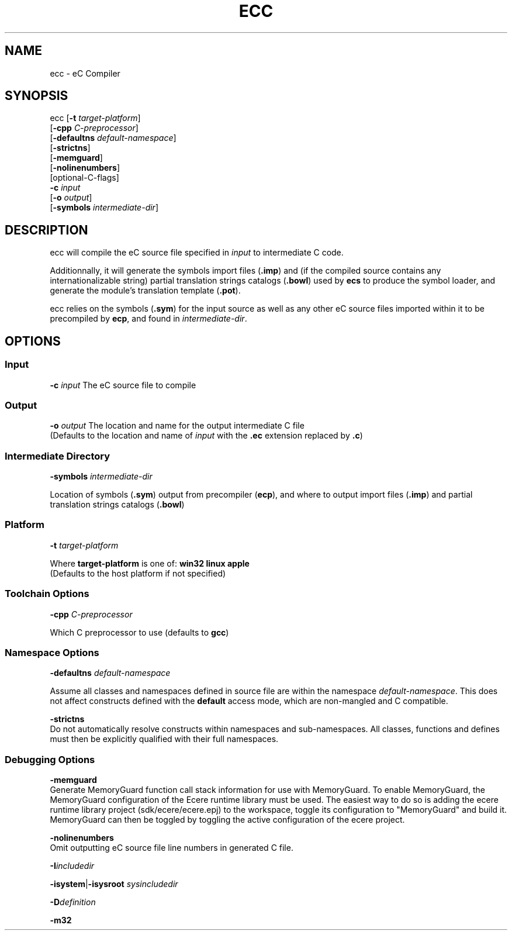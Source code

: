 .TH ECC "1" "August 2012" "ecc" "Ecere SDK/eC Compiling Tools"
.SH NAME
ecc - eC Compiler
.SH SYNOPSIS
.IX
ecc [\fB-t\fR \fItarget-platform\fR]
    [\fB-cpp\fR \fIC-preprocessor\fR]
    [\fB-defaultns\fR \fIdefault-namespace\fR]
    [\fB-strictns\fR]
    [\fB-memguard\fR]
    [\fB-nolinenumbers\fR]
    [optional-C-flags]
    \fB-c\fR \fIinput\fR
    [\fB-o\fR \fIoutput\fR]
    [\fB-symbols\fR \fIintermediate-dir\fR]
.SH DESCRIPTION
ecc will compile the eC source file specified in \fIinput\fR to intermediate C code.
.P
Additionnally, it will generate the symbols import files (\fB.imp\fR) and (if the compiled source contains any internationalizable string) partial translation strings catalogs (\fB.bowl\fR) used by \fBecs\fR to produce the symbol loader, and generate the module's translation template (\fB.pot\fR).
.P
ecc relies on the symbols (\fB.sym\fR) for the input source as well as any other eC source files imported within it to be precompiled by \fBecp\fR, and found in \fIintermediate-dir\fR.
.SH OPTIONS
.SS Input
\fB-c\fR \fIinput\fR
The eC source file to compile
.SS Output
\fB-o\fR \fIoutput\fR
The location and name for the output intermediate C file
.RS 0
(Defaults to the location and name of \fIinput\fR with the \fB.ec\fR extension replaced by \fB.c\fR)
.SS Intermediate Directory
\fB-symbols\fR \fIintermediate-dir\fR
.P
Location of symbols (\fB.sym\fR) output from precompiler (\fBecp\fR), and where to output import files (\fB.imp\fR) and partial translation strings catalogs (\fB.bowl\fR)
.SS Platform
\fB-t\fR \fItarget-platform\fR
.P
Where \fBtarget-platform\fR is one of: \fBwin32 linux apple\fR
.RS 0
(Defaults to the host platform if not specified)
.SS Toolchain Options
\fB-cpp\fR \fIC-preprocessor\fR
.P
Which C preprocessor to use (defaults to \fBgcc\fR)
.SS Namespace Options
\fB-defaultns\fR \fIdefault-namespace\fR
.P
   Assume all classes and namespaces defined in source file are within the namespace \fIdefault-namespace\fR.
This does not affect constructs defined with the \fBdefault\fR access mode, which are non-mangled and C compatible.
.P
\fB-strictns\fR
   Do not automatically resolve constructs within namespaces and sub-namespaces. All classes, functions and defines must then be explicitly qualified with their full namespaces.
.SS Debugging Options
.P
\fB-memguard\fR
   Generate MemoryGuard function call stack information for use with MemoryGuard.
To enable MemoryGuard, the MemoryGuard configuration of the Ecere runtime library must be used.
The easiest way to do so is adding the ecere runtime library project (sdk/ecere/ecere.epj) to the workspace, toggle its configuration to "MemoryGuard" and build it.
MemoryGuard can then be toggled by toggling the active configuration of the ecere project.
.P
\fB-nolinenumbers\fR
   Omit outputting eC source file line numbers in generated C file.
.P
\fB-I\fR\fIincludedir\fR
.P
\fB-isystem\fR|\fB-isysroot\fR \fIsysincludedir\fR
.P
\fB-D\fR\fIdefinition\fR
.P
\fB-m32\fR
